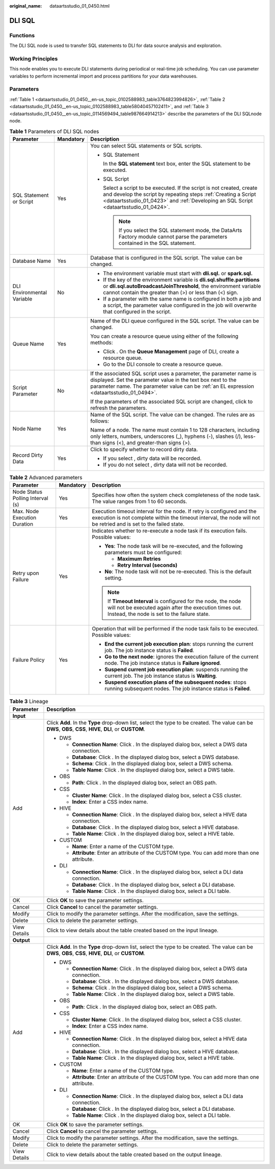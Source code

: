 :original_name: dataartsstudio_01_0450.html

.. _dataartsstudio_01_0450:

DLI SQL
=======

Functions
---------

The DLI SQL node is used to transfer SQL statements to DLI for data source analysis and exploration.

Working Principles
------------------

This node enables you to execute DLI statements during periodical or real-time job scheduling. You can use parameter variables to perform incremental import and process partitions for your data warehouses.

Parameters
----------

:ref:`Table 1 <dataartsstudio_01_0450__en-us_topic_0102588983_table3764823994826>`, :ref:`Table 2 <dataartsstudio_01_0450__en-us_topic_0102588983_table58040457102411>`, and :ref:`Table 3 <dataartsstudio_01_0450__en-us_topic_0114569494_table987664914213>` describe the parameters of the DLI SQLnode node.

.. _dataartsstudio_01_0450__en-us_topic_0102588983_table3764823994826:

.. table:: **Table 1** Parameters of DLI SQL nodes

   +----------------------------+-----------------------+-----------------------------------------------------------------------------------------------------------------------------------------------------------------------------------------------------------------------------------+
   | Parameter                  | Mandatory             | Description                                                                                                                                                                                                                       |
   +============================+=======================+===================================================================================================================================================================================================================================+
   | SQL Statement or Script    | Yes                   | You can select SQL statements or SQL scripts.                                                                                                                                                                                     |
   |                            |                       |                                                                                                                                                                                                                                   |
   |                            |                       | -  SQL Statement                                                                                                                                                                                                                  |
   |                            |                       |                                                                                                                                                                                                                                   |
   |                            |                       |    In the **SQL statement** text box, enter the SQL statement to be executed.                                                                                                                                                     |
   |                            |                       |                                                                                                                                                                                                                                   |
   |                            |                       | -  SQL Script                                                                                                                                                                                                                     |
   |                            |                       |                                                                                                                                                                                                                                   |
   |                            |                       |    Select a script to be executed. If the script is not created, create and develop the script by repeating steps :ref:`Creating a Script <dataartsstudio_01_0423>` and :ref:`Developing an SQL Script <dataartsstudio_01_0424>`. |
   |                            |                       |                                                                                                                                                                                                                                   |
   |                            |                       |    .. note::                                                                                                                                                                                                                      |
   |                            |                       |                                                                                                                                                                                                                                   |
   |                            |                       |       If you select the SQL statement mode, the DataArts Factory module cannot parse the parameters contained in the SQL statement.                                                                                               |
   +----------------------------+-----------------------+-----------------------------------------------------------------------------------------------------------------------------------------------------------------------------------------------------------------------------------+
   | Database Name              | Yes                   | Database that is configured in the SQL script. The value can be changed.                                                                                                                                                          |
   +----------------------------+-----------------------+-----------------------------------------------------------------------------------------------------------------------------------------------------------------------------------------------------------------------------------+
   | DLI Environmental Variable | No                    | -  The environment variable must start with **dli.sql.** or **spark.sql.**                                                                                                                                                        |
   |                            |                       | -  If the key of the environment variable is **dli.sql.shuffle.partitions** or **dli.sql.autoBroadcastJoinThreshold**, the environment variable cannot contain the greater than (>) or less than (<) sign.                        |
   |                            |                       | -  If a parameter with the same name is configured in both a job and a script, the parameter value configured in the job will overwrite that configured in the script.                                                            |
   +----------------------------+-----------------------+-----------------------------------------------------------------------------------------------------------------------------------------------------------------------------------------------------------------------------------+
   | Queue Name                 | Yes                   | Name of the DLI queue configured in the SQL script. The value can be changed.                                                                                                                                                     |
   |                            |                       |                                                                                                                                                                                                                                   |
   |                            |                       | You can create a resource queue using either of the following methods:                                                                                                                                                            |
   |                            |                       |                                                                                                                                                                                                                                   |
   |                            |                       | -  Click |image1|. On the **Queue Management** page of DLI, create a resource queue.                                                                                                                                              |
   |                            |                       | -  Go to the DLI console to create a resource queue.                                                                                                                                                                              |
   +----------------------------+-----------------------+-----------------------------------------------------------------------------------------------------------------------------------------------------------------------------------------------------------------------------------+
   | Script Parameter           | No                    | If the associated SQL script uses a parameter, the parameter name is displayed. Set the parameter value in the text box next to the parameter name. The parameter value can be :ref:`an EL expression <dataartsstudio_01_0494>`.  |
   |                            |                       |                                                                                                                                                                                                                                   |
   |                            |                       | If the parameters of the associated SQL script are changed, click |image2| to refresh the parameters.                                                                                                                             |
   +----------------------------+-----------------------+-----------------------------------------------------------------------------------------------------------------------------------------------------------------------------------------------------------------------------------+
   | Node Name                  | Yes                   | Name of the SQL script. The value can be changed. The rules are as follows:                                                                                                                                                       |
   |                            |                       |                                                                                                                                                                                                                                   |
   |                            |                       | Name of a node. The name must contain 1 to 128 characters, including only letters, numbers, underscores (_), hyphens (-), slashes (/), less-than signs (<), and greater-than signs (>).                                           |
   +----------------------------+-----------------------+-----------------------------------------------------------------------------------------------------------------------------------------------------------------------------------------------------------------------------------+
   | Record Dirty Data          | Yes                   | Click |image3| to specify whether to record dirty data.                                                                                                                                                                           |
   |                            |                       |                                                                                                                                                                                                                                   |
   |                            |                       | -  If you select |image4|, dirty data will be recorded.                                                                                                                                                                           |
   |                            |                       | -  If you do not select |image5|, dirty data will not be recorded.                                                                                                                                                                |
   +----------------------------+-----------------------+-----------------------------------------------------------------------------------------------------------------------------------------------------------------------------------------------------------------------------------+

.. _dataartsstudio_01_0450__en-us_topic_0102588983_table58040457102411:

.. table:: **Table 2** Advanced parameters

   +----------------------------------+-----------------------+---------------------------------------------------------------------------------------------------------------------------------------------------------------------------------------------+
   | Parameter                        | Mandatory             | Description                                                                                                                                                                                 |
   +==================================+=======================+=============================================================================================================================================================================================+
   | Node Status Polling Interval (s) | Yes                   | Specifies how often the system check completeness of the node task. The value ranges from 1 to 60 seconds.                                                                                  |
   +----------------------------------+-----------------------+---------------------------------------------------------------------------------------------------------------------------------------------------------------------------------------------+
   | Max. Node Execution Duration     | Yes                   | Execution timeout interval for the node. If retry is configured and the execution is not complete within the timeout interval, the node will not be retried and is set to the failed state. |
   +----------------------------------+-----------------------+---------------------------------------------------------------------------------------------------------------------------------------------------------------------------------------------+
   | Retry upon Failure               | Yes                   | Indicates whether to re-execute a node task if its execution fails. Possible values:                                                                                                        |
   |                                  |                       |                                                                                                                                                                                             |
   |                                  |                       | -  **Yes**: The node task will be re-executed, and the following parameters must be configured:                                                                                             |
   |                                  |                       |                                                                                                                                                                                             |
   |                                  |                       |    -  **Maximum Retries**                                                                                                                                                                   |
   |                                  |                       |    -  **Retry Interval (seconds)**                                                                                                                                                          |
   |                                  |                       |                                                                                                                                                                                             |
   |                                  |                       | -  **No**: The node task will not be re-executed. This is the default setting.                                                                                                              |
   |                                  |                       |                                                                                                                                                                                             |
   |                                  |                       | .. note::                                                                                                                                                                                   |
   |                                  |                       |                                                                                                                                                                                             |
   |                                  |                       |    If **Timeout Interval** is configured for the node, the node will not be executed again after the execution times out. Instead, the node is set to the failure state.                    |
   +----------------------------------+-----------------------+---------------------------------------------------------------------------------------------------------------------------------------------------------------------------------------------+
   | Failure Policy                   | Yes                   | Operation that will be performed if the node task fails to be executed. Possible values:                                                                                                    |
   |                                  |                       |                                                                                                                                                                                             |
   |                                  |                       | -  **End the current job execution plan**: stops running the current job. The job instance status is **Failed**.                                                                            |
   |                                  |                       | -  **Go to the next node**: ignores the execution failure of the current node. The job instance status is **Failure ignored**.                                                              |
   |                                  |                       | -  **Suspend current job execution plan**: suspends running the current job. The job instance status is **Waiting**.                                                                        |
   |                                  |                       | -  **Suspend execution plans of the subsequent nodes**: stops running subsequent nodes. The job instance status is **Failed**.                                                              |
   +----------------------------------+-----------------------+---------------------------------------------------------------------------------------------------------------------------------------------------------------------------------------------+

.. _dataartsstudio_01_0450__en-us_topic_0114569494_table987664914213:

.. table:: **Table 3** Lineage

   +-----------------------------------+-------------------------------------------------------------------------------------------------------------------------------------------------------------+
   | Parameter                         | Description                                                                                                                                                 |
   +===================================+=============================================================================================================================================================+
   | **Input**                         |                                                                                                                                                             |
   +-----------------------------------+-------------------------------------------------------------------------------------------------------------------------------------------------------------+
   | Add                               | Click **Add**. In the **Type** drop-down list, select the type to be created. The value can be **DWS**, **OBS**, **CSS**, **HIVE**, **DLI**, or **CUSTOM**. |
   |                                   |                                                                                                                                                             |
   |                                   | -  DWS                                                                                                                                                      |
   |                                   |                                                                                                                                                             |
   |                                   |    -  **Connection Name**: Click |image6|. In the displayed dialog box, select a DWS data connection.                                                       |
   |                                   |    -  **Database**: Click |image7|. In the displayed dialog box, select a DWS database.                                                                     |
   |                                   |    -  **Schema**: Click |image8|. In the displayed dialog box, select a DWS schema.                                                                         |
   |                                   |    -  **Table Name**: Click |image9|. In the displayed dialog box, select a DWS table.                                                                      |
   |                                   |                                                                                                                                                             |
   |                                   | -  OBS                                                                                                                                                      |
   |                                   |                                                                                                                                                             |
   |                                   |    -  **Path**: Click |image10|. In the displayed dialog box, select an OBS path.                                                                           |
   |                                   |                                                                                                                                                             |
   |                                   | -  CSS                                                                                                                                                      |
   |                                   |                                                                                                                                                             |
   |                                   |    -  **Cluster Name**: Click |image11|. In the displayed dialog box, select a CSS cluster.                                                                 |
   |                                   |    -  **Index**: Enter a CSS index name.                                                                                                                    |
   |                                   |                                                                                                                                                             |
   |                                   | -  HIVE                                                                                                                                                     |
   |                                   |                                                                                                                                                             |
   |                                   |    -  **Connection Name**: Click |image12|. In the displayed dialog box, select a HIVE data connection.                                                     |
   |                                   |    -  **Database**: Click |image13|. In the displayed dialog box, select a HIVE database.                                                                   |
   |                                   |    -  **Table Name**: Click |image14|. In the displayed dialog box, select a HIVE table.                                                                    |
   |                                   |                                                                                                                                                             |
   |                                   | -  CUSTOM                                                                                                                                                   |
   |                                   |                                                                                                                                                             |
   |                                   |    -  **Name**: Enter a name of the CUSTOM type.                                                                                                            |
   |                                   |    -  **Attribute**: Enter an attribute of the CUSTOM type. You can add more than one attribute.                                                            |
   |                                   |                                                                                                                                                             |
   |                                   | -  DLI                                                                                                                                                      |
   |                                   |                                                                                                                                                             |
   |                                   |    -  **Connection Name**: Click |image15|. In the displayed dialog box, select a DLI data connection.                                                      |
   |                                   |    -  **Database**: Click |image16|. In the displayed dialog box, select a DLI database.                                                                    |
   |                                   |    -  **Table Name**: Click |image17|. In the displayed dialog box, select a DLI table.                                                                     |
   +-----------------------------------+-------------------------------------------------------------------------------------------------------------------------------------------------------------+
   | OK                                | Click **OK** to save the parameter settings.                                                                                                                |
   +-----------------------------------+-------------------------------------------------------------------------------------------------------------------------------------------------------------+
   | Cancel                            | Click **Cancel** to cancel the parameter settings.                                                                                                          |
   +-----------------------------------+-------------------------------------------------------------------------------------------------------------------------------------------------------------+
   | Modify                            | Click |image18| to modify the parameter settings. After the modification, save the settings.                                                                |
   +-----------------------------------+-------------------------------------------------------------------------------------------------------------------------------------------------------------+
   | Delete                            | Click |image19| to delete the parameter settings.                                                                                                           |
   +-----------------------------------+-------------------------------------------------------------------------------------------------------------------------------------------------------------+
   | View Details                      | Click |image20| to view details about the table created based on the input lineage.                                                                         |
   +-----------------------------------+-------------------------------------------------------------------------------------------------------------------------------------------------------------+
   | **Output**                        |                                                                                                                                                             |
   +-----------------------------------+-------------------------------------------------------------------------------------------------------------------------------------------------------------+
   | Add                               | Click **Add**. In the **Type** drop-down list, select the type to be created. The value can be **DWS**, **OBS**, **CSS**, **HIVE**, **DLI**, or **CUSTOM**. |
   |                                   |                                                                                                                                                             |
   |                                   | -  DWS                                                                                                                                                      |
   |                                   |                                                                                                                                                             |
   |                                   |    -  **Connection Name**: Click |image21|. In the displayed dialog box, select a DWS data connection.                                                      |
   |                                   |    -  **Database**: Click |image22|. In the displayed dialog box, select a DWS database.                                                                    |
   |                                   |    -  **Schema**: Click |image23|. In the displayed dialog box, select a DWS schema.                                                                        |
   |                                   |    -  **Table Name**: Click |image24|. In the displayed dialog box, select a DWS table.                                                                     |
   |                                   |                                                                                                                                                             |
   |                                   | -  OBS                                                                                                                                                      |
   |                                   |                                                                                                                                                             |
   |                                   |    -  **Path**: Click |image25|. In the displayed dialog box, select an OBS path.                                                                           |
   |                                   |                                                                                                                                                             |
   |                                   | -  CSS                                                                                                                                                      |
   |                                   |                                                                                                                                                             |
   |                                   |    -  **Cluster Name**: Click |image26|. In the displayed dialog box, select a CSS cluster.                                                                 |
   |                                   |    -  **Index**: Enter a CSS index name.                                                                                                                    |
   |                                   |                                                                                                                                                             |
   |                                   | -  HIVE                                                                                                                                                     |
   |                                   |                                                                                                                                                             |
   |                                   |    -  **Connection Name**: Click |image27|. In the displayed dialog box, select a HIVE data connection.                                                     |
   |                                   |    -  **Database**: Click |image28|. In the displayed dialog box, select a HIVE database.                                                                   |
   |                                   |    -  **Table Name**: Click |image29|. In the displayed dialog box, select a HIVE table.                                                                    |
   |                                   |                                                                                                                                                             |
   |                                   | -  CUSTOM                                                                                                                                                   |
   |                                   |                                                                                                                                                             |
   |                                   |    -  **Name**: Enter a name of the CUSTOM type.                                                                                                            |
   |                                   |    -  **Attribute**: Enter an attribute of the CUSTOM type. You can add more than one attribute.                                                            |
   |                                   |                                                                                                                                                             |
   |                                   | -  DLI                                                                                                                                                      |
   |                                   |                                                                                                                                                             |
   |                                   |    -  **Connection Name**: Click |image30|. In the displayed dialog box, select a DLI data connection.                                                      |
   |                                   |    -  **Database**: Click |image31|. In the displayed dialog box, select a DLI database.                                                                    |
   |                                   |    -  **Table Name**: Click |image32|. In the displayed dialog box, select a DLI table.                                                                     |
   +-----------------------------------+-------------------------------------------------------------------------------------------------------------------------------------------------------------+
   | OK                                | Click **OK** to save the parameter settings.                                                                                                                |
   +-----------------------------------+-------------------------------------------------------------------------------------------------------------------------------------------------------------+
   | Cancel                            | Click **Cancel** to cancel the parameter settings.                                                                                                          |
   +-----------------------------------+-------------------------------------------------------------------------------------------------------------------------------------------------------------+
   | Modify                            | Click |image33| to modify the parameter settings. After the modification, save the settings.                                                                |
   +-----------------------------------+-------------------------------------------------------------------------------------------------------------------------------------------------------------+
   | Delete                            | Click |image34| to delete the parameter settings.                                                                                                           |
   +-----------------------------------+-------------------------------------------------------------------------------------------------------------------------------------------------------------+
   | View Details                      | Click |image35| to view details about the table created based on the output lineage.                                                                        |
   +-----------------------------------+-------------------------------------------------------------------------------------------------------------------------------------------------------------+

.. |image1| image:: /_static/images/en-us_image_0000001321928820.png
.. |image2| image:: /_static/images/en-us_image_0000001373088341.png
.. |image3| image:: /_static/images/en-us_image_0000001322408412.png
.. |image4| image:: /_static/images/en-us_image_0000001322408412.png
.. |image5| image:: /_static/images/en-us_image_0000001322408412.png
.. |image6| image:: /_static/images/en-us_image_0000001373288685.png
.. |image7| image:: /_static/images/en-us_image_0000001322088340.png
.. |image8| image:: /_static/images/en-us_image_0000001373168981.png
.. |image9| image:: /_static/images/en-us_image_0000001373088173.png
.. |image10| image:: /_static/images/en-us_image_0000001322088336.png
.. |image11| image:: /_static/images/en-us_image_0000001322088332.png
.. |image12| image:: /_static/images/en-us_image_0000001322408220.png
.. |image13| image:: /_static/images/en-us_image_0000001322248236.png
.. |image14| image:: /_static/images/en-us_image_0000001373168965.png
.. |image15| image:: /_static/images/en-us_image_0000001373168969.png
.. |image16| image:: /_static/images/en-us_image_0000001373288673.png
.. |image17| image:: /_static/images/en-us_image_0000001321928640.png
.. |image18| image:: /_static/images/en-us_image_0000001373408357.png
.. |image19| image:: /_static/images/en-us_image_0000001322088324.png
.. |image20| image:: /_static/images/en-us_image_0000001373288669.png
.. |image21| image:: /_static/images/en-us_image_0000001322408216.png
.. |image22| image:: /_static/images/en-us_image_0000001322248228.png
.. |image23| image:: /_static/images/en-us_image_0000001373408349.png
.. |image24| image:: /_static/images/en-us_image_0000001322408212.png
.. |image25| image:: /_static/images/en-us_image_0000001322088320.png
.. |image26| image:: /_static/images/en-us_image_0000001373408373.png
.. |image27| image:: /_static/images/en-us_image_0000001373088169.png
.. |image28| image:: /_static/images/en-us_image_0000001373288689.png
.. |image29| image:: /_static/images/en-us_image_0000001373168973.png
.. |image30| image:: /_static/images/en-us_image_0000001373408369.png
.. |image31| image:: /_static/images/en-us_image_0000001322408228.png
.. |image32| image:: /_static/images/en-us_image_0000001322248244.png
.. |image33| image:: /_static/images/en-us_image_0000001322248240.png
.. |image34| image:: /_static/images/en-us_image_0000001373168977.png
.. |image35| image:: /_static/images/en-us_image_0000001373288677.png
